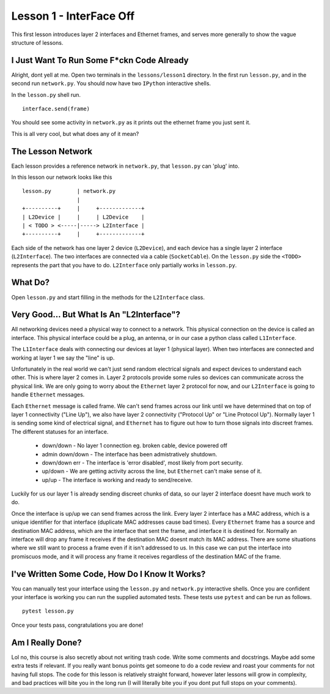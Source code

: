 Lesson 1 - InterFace Off
========================

This first lesson introduces layer 2 interfaces and Ethernet frames, and serves more generally to show the vague structure of lessons.

I Just Want To Run Some F*ckn Code Already
------------------------------------------

Alright, dont yell at me. Open two terminals in the ``lessons/lesson1`` directory. In the first run ``lesson.py``, and in the second run ``network.py``. You should now have two ``IPython`` interactive shells.

In the ``lesson.py`` shell run. ::

    interface.send(frame)

You should see some activity in ``network.py`` as it prints out the ethernet frame you just sent it.

This is all very cool, but what does any of it mean?

The Lesson Network
------------------

Each lesson provides a reference network in ``network.py``, that ``lesson.py`` can 'plug' into.

In this lesson our network looks like this ::

    lesson.py        | network.py
                     |
    +----------+     |     +-------------+
    | L2Device |     |     | L2Device    |
    | < TODO > <-----|-----> L2Interface |
    +----------+     |     +-------------+

Each side of the network has one layer 2 device (``L2Device``), and each device has a single layer 2 interface (``L2Interface``). The two interfaces are connected via a cable (``SocketCable``). On the ``lesson.py`` side the ``<TODO>`` represents the part that you have to do. ``L2Interface`` only partially works in ``lesson.py``.

What Do?
--------

Open ``lesson.py`` and start filling in the methods for the ``L2Interface`` class.

Very Good... But What Is An "L2Interface"?
------------------------------------------

All networking devices need a physical way to connect to a network. This physical connection on the device is called an interface. This physical interface could be a plug, an antenna, or in our case a python class called ``L1Interface``.

The ``L1Interface`` deals with connecting our devices at layer 1 (physical layer). When two interfaces are connected and working at layer 1 we say the "line" is up.

Unfortunately in the real world we can't just send random electrical signals and expect devices to understand each other. This is where layer 2 comes in. Layer 2 protocols provide some rules so devices can communicate across the physical link. We are only going to worry about the ``Ethernet`` layer 2 protocol for now, and our ``L2Interface`` is going to handle ``Ethernet`` messages.

Each ``Ethernet`` message is called frame. We can't send frames across our link until we have determined that on top of layer 1 connectivity ("Line Up"), we also have layer 2 connectivity ("Protocol Up" or "Line Protocol Up"). Normally layer 1 is sending some kind of electrical signal, and ``Ethernet`` has to figure out how to turn those signals into discreet frames. The different statuses for an interface.

 * down/down - No layer 1 connection eg. broken cable, device powered off
 * admin down/down - The interface has been admistratively shutdown.
 * down/down err - The interface is 'error disabled', most likely from port security.
 * up/down - We are getting activity across the line, but ``Ethernet`` can't make sense of it.
 * up/up - The interface is working and ready to send/receive.

Luckily for us our layer 1 is already sending discreet chunks of data, so our layer 2 interface doesnt have much work to do.

Once the interface is up/up we can send frames across the link. Every layer 2 interface has a MAC address, which is a unique identifier for that interface (duplicate MAC addresses cause bad times). Every ``Ethernet`` frame has a source and destination MAC address, which are the interface that sent the frame, and interface it is destined for. Normally an interface will drop any frame it receives if the destination MAC doesnt match its MAC address. There are some situations where we still want to process a frame even if it isn't addressed to us. In this case we can put the interface into promiscuos mode, and it will process any frame it receives regardless of the destination MAC of the frame.

I've Written Some Code, How Do I Know It Works?
-----------------------------------------------

You can manually test your interface using the ``lesson.py`` and ``network.py`` interactive shells. Once you are confident your interface is working you can run the supplied automated tests. These tests use ``pytest`` and can be run as follows.

::

    pytest lesson.py

Once your tests pass, congratulations you are done!

Am I Really Done?
-----------------

Lol no, this course is also secretly about not writing trash code. Write some comments and docstrings. Maybe add some extra tests if relevant. If you really want bonus points get someone to do a code review and roast your comments for not having full stops. The code for this lesson is relatively straight forward, however later lessons will grow in complexity, and bad practices will bite you in the long run (I will literally bite you if you dont put full stops on your comments).
